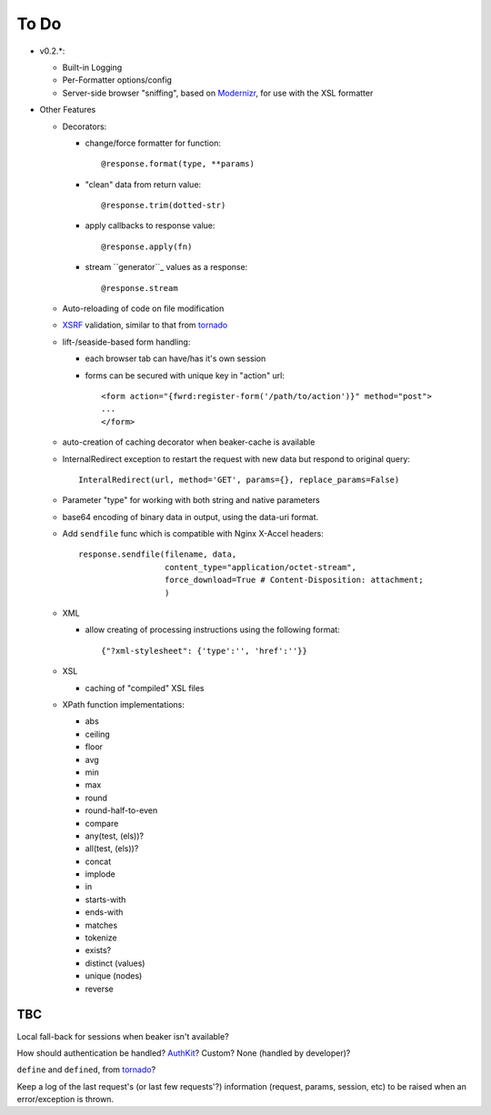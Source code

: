 To Do
=====

- v0.2.*:

  - Built-in Logging

  - Per-Formatter options/config

  - Server-side browser "sniffing", based on `Modernizr`_, for use with the XSL formatter

- Other Features

  - Decorators:

    - change/force formatter for function::
        
	@response.format(type, **params)

    - "clean" data from return value::
  
        @response.trim(dotted-str)
  
    - apply callbacks to response value::
  
        @response.apply(fn)

    - stream ``generator``_ values as a response::

        @response.stream

  - Auto-reloading of code on file modification

  - `XSRF`_ validation, similar to that from `tornado`_

  - lift-/seaside-based form handling: 

    - each browser tab can have/has it's own session

    - forms can be secured with unique key in "action" url::
    
        <form action="{fwrd:register-form('/path/to/action')}" method="post">
        ...
        </form>

  - auto-creation of caching decorator when beaker-cache is available

  - InternalRedirect exception to restart the request with new data but respond to original query::

      InteralRedirect(url, method='GET', params={}, replace_params=False)

  - Parameter "type" for working with both string and native parameters

  - base64 encoding of binary data in output, using the data-uri format.

  - Add ``sendfile`` func which is compatible with Nginx X-Accel headers::
  
      response.sendfile(filename, data,
                        content_type="application/octet-stream",
                        force_download=True # Content-Disposition: attachment;
                        ) 

  - XML

    - allow creating of processing instructions using the following format:: 
    
        {"?xml-stylesheet": {'type':'', 'href':''}}
        
  - XSL
  
    - caching of "compiled" XSL files 

  - XPath function implementations:

    - abs

    - ceiling

    - floor

    - avg

    - min

    - max

    - round

    - round-half-to-even

    - compare

    - any(test, (els))?

    - all(test, (els))?

    - concat

    - implode

    - in

    - starts-with

    - ends-with

    - matches

    - tokenize

    - exists?

    - distinct (values)

    - unique (nodes)

    - reverse

TBC
---

Local fall-back for sessions when beaker isn't available?

How should authentication be handled? `AuthKit`_? Custom? None (handled by developer)?

``define`` and ``defined``, from `tornado`_?

Keep a log of the last request's (or last few requests'?) information (request, params, session, etc) to be raised when an error/exception is thrown.

.. _tornado: http://github.com/facebook/tornado
.. _beaker: http://beaker.groovie.org
.. _AuthKit: http://authkit.org
.. _webob: http://pythonpaste.org/webob
.. _bottle: http://github.com/defnull/bottle
.. _XPath Callbacks: http://codespeak.net/lxml/extensions.html#xpath-extension-functions
.. _XSRF: http://en.wikipedia.org/wiki/Cross-site_request_forgery
.. _Modernizr: http://modernizr.com
.. _generator: http://codedstructure.blogspot.com/2010/12/http-streaming-from-python-generators.html
